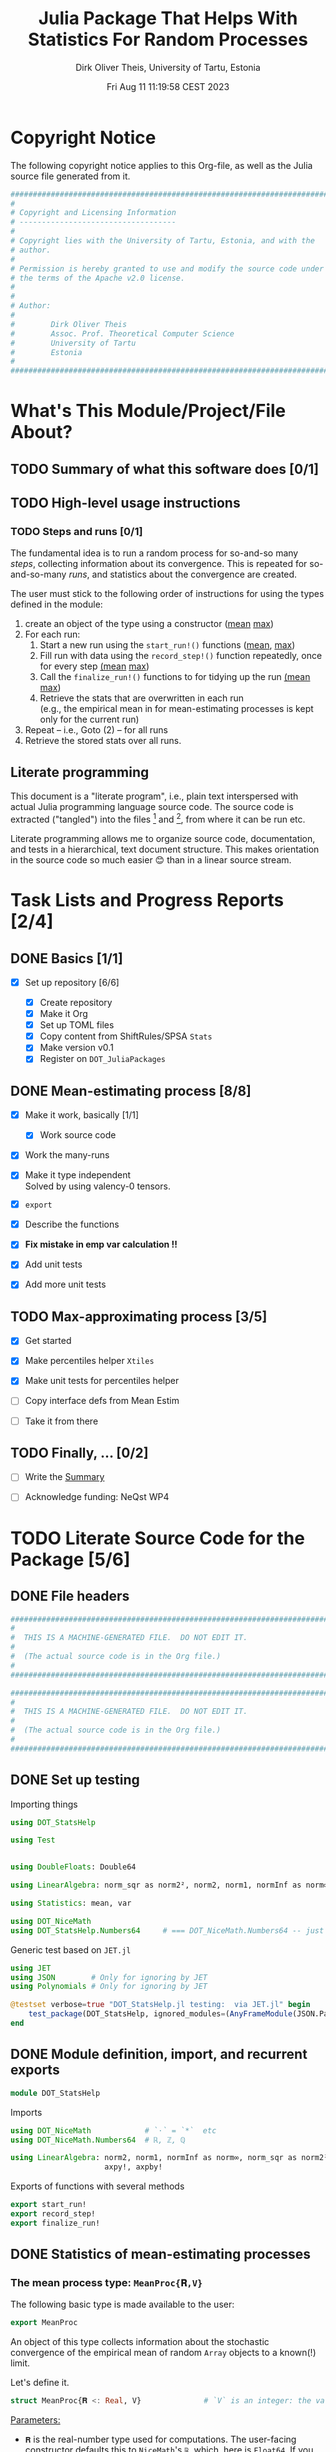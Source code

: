 #+TITLE:  Julia Package That Helps With Statistics For Random Processes
#+AUTHOR: Dirk Oliver Theis, University of Tartu, Estonia
#+EMAIL:  dotheis@ut.ee
#+DATE:   Fri Aug 11 11:19:58 CEST 2023

#+STARTUP: latexpreview
#+STARTUP: show3levels
#+BIBLIOGRAPHY: ../../DOT_LaTeX/dirks.bib
#+PROPERTY: header-args :eval never :comments link :exports code
#+SEQ_TODO: TODO IN-PRGR TSTNG BROKEN | DONE

* Copyright Notice

   The following copyright notice applies to this Org-file, as well as the Julia source file generated from it.

   #+BEGIN_SRC julia :tangle src/DOT_StatsHelp.jl
     #########################################################################
     #                                                                       #
     # Copyright and Licensing Information                                   #
     # -----------------------------------                                   #
     #                                                                       #
     # Copyright lies with the University of Tartu, Estonia, and with the    #
     # author.                                                               #
     #                                                                       #
     # Permission is hereby granted to use and modify the source code under  #
     # the terms of the Apache v2.0 license.                                 #
     #                                                                       #
     #                                                                       #
     # Author:                                                               #
     #                                                                       #
     #        Dirk Oliver Theis                                              #
     #        Assoc. Prof. Theoretical Computer Science                      #
     #        University of Tartu                                            #
     #        Estonia                                                        #
     #                                                                       #
     #########################################################################
   #+END_SRC


* What's This Module/Project/File About?
** TODO Summary of what this software does [0/1] <<summary>>
** TODO High-level usage instructions <<hl-usage>>
*** TODO Steps and runs [0/1]
     The fundamental idea is to run a random process for so-and-so many /steps/, collecting information about its
     convergence.  This is repeated for so-and-so-many /runs/, and statistics about the convergence are created.

     The user must stick to the following order of instructions for using the types defined in the module:

       1. create an object of the type using a constructor ([[mp-constructor][mean]] [[max-constructor][max]])
       2. For each run:
          1. Start a new run using the ~start_run!()~ functions ([[mp-start][mean]], [[max-start][max]])
          2. Fill run with data using the ~record_step!()~ function repeatedly, once for every step [[mp-start][(mean]] [[max-start][max]])
          3. Call the ~finalize_run!()~ functions to for tidying up the run [[mp-finalize][(mean]] [[max-finalize][max]])
          4. Retrieve the stats that are overwritten in each run \\
             (e.g., the empirical mean in for mean-estimating processes is kept only for the current run)
       3. Repeat -- i.e., Goto (2) --  for all runs
       4. Retrieve the stored stats over all runs.

** Literate programming

   This document is a "literate program", i.e., plain text interspersed with actual Julia programming language
   source code.  The source code is extracted ("tangled") into the files [fn:: ~src/DOT_StatsHelp.jl~] and [fn::
   ~tmp/runtests.jl~], from where it can be run etc.

   Literate programming allows me to organize source code, documentation, and tests in a hierarchical, text
   document structure.  This makes orientation in the source code so much easier 😊 than in a linear source stream.


* Task Lists and Progress Reports [2/4]
** DONE Basics [1/1]

     + [X] Set up repository [6/6]

       - [X] Create repository
       - [X] Make it Org
       - [X] Set up TOML files
       - [X] Copy content from ShiftRules/SPSA ~Stats~
       - [X] Make version v0.1
       - [X] Register on ~DOT_JuliaPackages~

** DONE Mean-estimating process [8/8]

     + [X] Make it work, basically [1/1]

       - [X] Work source code

     + [X] Work the many-runs

     + [X] Make it type independent \\
           Solved by using valency-0 tensors.

     + [X] ~export~

     + [X] Describe the functions

     + [X] *Fix mistake in emp var calculation !!*

     + [X] Add unit tests

     + [X] Add more unit tests

** TODO Max-approximating process [3/5]

     + [X] Get started
     + [X] Make percentiles helper ~Xtiles~
     + [X] Make unit tests for percentiles helper

     + [ ] Copy interface defs from Mean Estim
     + [ ] Take it from there

** TODO Finally, ... [0/2]

     + [ ] Write the [[summary][Summary]]

     + [ ] Acknowledge funding: NeQst WP4


* TODO Literate Source Code for the Package [5/6]

** DONE File headers

    #+BEGIN_SRC julia :tangle src/DOT_StatsHelp.jl
      ###########################################################################
      #                                                                         #
      #  THIS IS A MACHINE-GENERATED FILE.  DO NOT EDIT IT.                     #
      #                                                                         #
      #  (The actual source code is in the Org file.)                           #
      #                                                                         #
      ###########################################################################
    #+END_SRC

    #+BEGIN_SRC julia :tangle test/runtests.jl
      ###########################################################################
      #                                                                         #
      #  THIS IS A MACHINE-GENERATED FILE.  DO NOT EDIT IT.                     #
      #                                                                         #
      #  (The actual source code is in the Org file.)                           #
      #                                                                         #
      ###########################################################################
    #+END_SRC


** DONE Set up testing
**** Importing things
      #+BEGIN_SRC julia :tangle test/runtests.jl
        using DOT_StatsHelp

        using Test


        using DoubleFloats: Double64

        using LinearAlgebra: norm_sqr as norm2², norm2, norm1, normInf as norm∞

        using Statistics: mean, var

        using DOT_NiceMath
        using DOT_StatsHelp.Numbers64     # === DOT_NiceMath.Numbers64 -- just making sure we get the same!
      #+END_SRC

**** Generic test based on ~JET.jl~
    #+BEGIN_SRC julia :tangle test/runtests.jl
      using JET
      using JSON        # Only for ignoring by JET
      using Polynomials # Only for ignoring by JET

      @testset verbose=true "DOT_StatsHelp.jl testing:  via JET.jl" begin
          test_package(DOT_StatsHelp, ignored_modules=(AnyFrameModule(JSON.Parser),AnyFrameModule(Polynomials),) )
      end
    #+END_SRC


** DONE Module definition, import, and recurrent exports

    #+BEGIN_SRC julia :tangle src/DOT_StatsHelp.jl
      module DOT_StatsHelp
    #+END_SRC

    Imports

    #+BEGIN_SRC julia :tangle src/DOT_StatsHelp.jl
      using DOT_NiceMath            # `⋅` = `*`  etc
      using DOT_NiceMath.Numbers64  # ℝ, ℤ, ℚ

      using LinearAlgebra: norm2, norm1, normInf as norm∞, norm_sqr as norm2²,
                           axpy!, axpby!
    #+END_SRC

    Exports of functions with several methods

     #+BEGIN_SRC julia :tangle src/DOT_StatsHelp.jl
       export start_run!
       export record_step!
       export finalize_run!
     #+END_SRC


** DONE Statistics of mean-estimating processes
*** The mean process type: ~MeanProc{𝐑,V}~

     The following basic type is made available to the user:

     #+BEGIN_SRC julia :tangle src/DOT_StatsHelp.jl
       export MeanProc
     #+END_SRC

     An object of this type collects information about the stochastic convergence of the empirical mean of random
     ~Array~ objects to a known(!) limit.

    Let's define it.

     #+BEGIN_SRC julia :tangle src/DOT_StatsHelp.jl
       struct MeanProc{𝐑 <: Real, V}              # `V` is an integer: the valency of the tensor
     #+END_SRC

     _Parameters:_

     + ~𝐑~ is the real-number type used for computations.  The user-facing [[mp-constructor][constructor]] defaults this to
       ~NiceMath~'s ~ℝ~, which, here is ~Float64~.  If you are worried that cancellations affect the accuracy of
       the overall outcome, use something the package ~DoubleFloats~, or even, if you're patient, ~BigFloats~.

     + ~V~ is a non-negative integer that gives the valency of the tensors that are being averaged, i.e., ~V~ $=1$
       for a vectors, ~V~ $=2$ for matrices, etc.  With ~V~ $=0$ you get scalars.[fn:: Almost -- it's not the same
       type in Julia.]

**** Fields and inner constructor

      #+BEGIN_SRC julia :tangle src/DOT_StatsHelp.jl
            #            Input for run
            curr_true_μ  ::Array{ℝ, V} #                      size: dimension

            #            Output of run
            curr_emp_μ   ::Array{𝐑, V} #                      size: dimension

            #            Overall output
            err2²        ::Array{ℝ,2}  # 2-norm of tensor; \
            err1         ::Array{ℝ,2}  # 1-norm  ~          | size: `steps` ✕ `runs`
            err∞         ::Array{ℝ,2}  # ∞-norm  ~         /
            emp_var      ::Vector{𝐑}   #                      size: `runs`

            #             Work space
            ␣ws          ::Array{𝐑,V}  #                      size: dimension

            #             Counters
            𝐫            ::Ref{Int}    # index of current run (i.e., 0 ⪮ before first run)
            𝐬            ::Ref{Int}    # index of current step (i.e., 0 ⪮ before first step)

            #
            # Convenience constructor -- not for the user
            #
            function
            MeanProc{𝐑,V}(;
                       curr_true_μ ::Array{ℝ,V}, curr_emp_μ ::Array{𝐑,V}, emp_var ::Vector{𝐑},
                       err2² ::Array{ℝ,2}, err1 ::Array{ℝ,2}, err∞ ::Array{ℝ,2}, ␣ws ::Array{𝐑,V}) where{𝐑,V}
                new(curr_true_μ, curr_emp_μ, err2², err1, err∞, emp_var, ␣ws,
                    0,0)
            end
        end
      #+END_SRC

*** Usage

     The [[hl-usage][high-level usage instructios]] are above.  Note that the empirical mean of a run is not stored, it's
     overwritten by the next run.

     There are inquiry functions for retrieving the stats: In #4, user can retrieve:

       + The square error over the steps of the run, e.g.,           ~err2²(  mp ; run=9, step=27)~
       + The 1-norm of the error over the steps, e.g.,               ~err1(   mp ; run=9, step=27)~
       + The infty-norm of the error over the steps, e.g.,           ~err∞(   mp ; run=9, step=27)~
       + The empirical variance of the estimator for the run,, e.g., ~emp_var(mp ; run=9, step=27)~

       + For step 2.4, there's also the function:                    ~curr_emp_μ(mp)~

     The inquiry functions
     #+BEGIN_SRC julia :tangle src/DOT_StatsHelp.jl

       export err2², err1, err∞, emp_var, curr_emp_μ

     #+END_SRC
     are inconvenient for plotting and whatnot, where direct access to the matrices is better.  The implementations
     of the inquiry functions make clear how that works:

     #+BEGIN_SRC julia :tangle src/DOT_StatsHelp.jl
       err2²(  s ::MeanProc{𝐑,V}; run ::Int, step ::Int) where{𝐑,V} = ( @assert (1,1)≤(run,step)≤(s.𝐫[],s.𝐬[]); s.err2²[step,run] )
       err1(   s ::MeanProc{𝐑,V}; run ::Int, step ::Int) where{𝐑,V} = ( @assert (1,1)≤(run,step)≤(s.𝐫[],s.𝐬[]); s.err1[ step,run] )
       err∞(   s ::MeanProc{𝐑,V}; run ::Int, step ::Int) where{𝐑,V} = ( @assert (1,1)≤(run,step)≤(s.𝐫[],s.𝐬[]); s.err∞[ step,run] )
       emp_var(s ::MeanProc{𝐑,V}; run ::Int)             where{𝐑,V} = ( @assert 1    ≤run ≤ s.𝐫[]             ; s.emp_var[run]    )

       curr_emp_μ(s ::MeanProc{𝐑,V})                     where{𝐑,V} = ( @assert 1 ≤ s.𝐫[]                     ; s.curr_emp_μ      )
     #+END_SRC

     #+BEGIN_CENTER
     *Warning!*

     Don't forget that the empirical variance is only available after calling [[finalize][~finalize_run!()~]]
     #+END_CENTER

*** User-facing constructor for ~MeanProc~  <<mp-constructor>>

     The constructor takes the following arguments.

       + The dimension of the underlying tensors, e.g., ~()~ for valency-0 tensors;
       + The number of steps in each run;
       + The number of runs.

     #+BEGIN_SRC julia :tangle src/DOT_StatsHelp.jl
       function MeanProc(dimension ::NTuple{V,Int}
                         ;
                         steps :: Int,
                         runs  :: Int,
                         𝐑     :: Type{<:Real} = ℝ)  ::MeanProc     where{V}
     #+END_SRC
     #+BEGIN_SRC julia :tangle src/DOT_StatsHelp.jl
           curr_true_μ   = Array{ℝ,V}(undef, dimension )
           curr_emp_μ    = Array{𝐑,V}(undef, dimension )   ; curr_emp_μ   .= 𝐑(0)
           ␣ws           = Array{𝐑,V}(undef, dimension )

           err2²         = Array{ℝ,2}(undef, steps,runs)
           err1          = Array{ℝ,2}(undef, steps,runs)
           err∞          = Array{ℝ,2}(undef, steps,runs)
           emp_var       = Array{𝐑,1}(undef, runs)         ; emp_var .= 𝐑(0)

           s = MeanProc{𝐑,V}( ; curr_true_μ, curr_emp_μ,
                                err2², err1, err∞, emp_var,  ␣ws)
           ␣integrity_check(s)
           return s
       end
     #+END_SRC

*** Helper functions and integrity check

     The following helper functions are not exported, but can be used by the desperate user.

     _Info about sizes of arrays._

     #+BEGIN_SRC julia :tangle src/DOT_StatsHelp.jl
       valency(        s ::MeanProc{𝐑,V} ) where{𝐑,V}    = V
       dimension(      s ::MeanProc{𝐑,V} ) where{𝐑,V}    = size( s.curr_true_μ )
       numo_stepsruns( s ::MeanProc{𝐑,V} ) where{𝐑,V}    = size( s.err2²       )
       numo_steps(     s ::MeanProc{𝐑,V} ) where{𝐑,V}    = numo_stepsruns(s) |> first
       numo_runs(      s ::MeanProc{𝐑,V} ) where{𝐑,V}    = numo_stepsruns(s) |> last
     #+END_SRC

     _Data integrity check_ that throws an exception if there's a problem (otherwise returns nothing).

     #+BEGIN_SRC julia :tangle src/DOT_StatsHelp.jl
       function ␣integrity_check(s ::MeanProc{𝐑,V}) ::Nothing  where{𝐑,V}
     #+END_SRC

**** Implementation
      #+BEGIN_SRC julia :tangle src/DOT_StatsHelp.jl
            @assert size( s.curr_true_μ ) == dimension(s) == size( s.curr_emp_μ  )

            let steps  = numo_steps(s),
                runs   = numo_runs(s),
                dim    = dimension(s)

                @assert steps > 1
                @assert runs  ≥ 1

                @assert 0 ≤ s.𝐫[] ≤ runs
                @assert 0 ≤ s.𝐬[] ≤ steps
                @assert s.𝐫[] ≥ 1 || s.𝐬[] == 0

                @assert size(     s.err2²       ) == (steps,runs)
                @assert size(     s.err1        ) == (steps,runs)
                @assert size(     s.err∞        ) == (steps,runs)
                @assert size(     s.emp_var     ) == (runs,)

                @assert size(     s.␣ws         ) == dim
            end #^ let
            return nothing
        end
      #+END_SRC

*** Starting a new run: ~start_run!()~ <<mp-start>>

     When a new run starts, the true mean has to be recorded, the indices 𝐫 and 𝐬 for run and step, resp., have to
     be set up, and the empirical data has to be initialized.

     #+BEGIN_SRC julia :tangle src/DOT_StatsHelp.jl
       function start_run!(s      :: MeanProc{𝐑,V}
                           ;
                           true_μ :: Array{ℝ,V} ) ::Nothing  where{𝐑,V}
     #+END_SRC

**** Working with valency-0 tensors -- aka 0-dimensional arrays
     :PROPERTIES:
     :header-args: :tangle no :session JULIA-1 :eval yes :results output :exports both
     :END:

     The Julia function ~fill()~ can create a valency-0 tensor (0-dimensional array) from a scalar:

     #+BEGIN_SRC julia :tangle no
       a = fill( 3.141 )
     #+END_SRC

     #+RESULTS:
     : 0-dimensional Array{Float64, 0}:
     : 3.141

     #+BEGIN_SRC julia :tangle no
       typeof( a )
     #+END_SRC

     #+RESULTS:
     : Array{Float64, 0}

     #+BEGIN_SRC julia :tangle no
       a .- π
     #+END_SRC

     #+RESULTS:
     : -0.0005926535897931018

     #+BEGIN_SRC julia :tangle no
       a .-= π
     #+END_SRC

     #+RESULTS:
     : 0-dimensional Array{Float64, 0}:
     : -0.0005926535897931018

**** Implementation of ~start_run!()~
      #+BEGIN_SRC julia :tangle src/DOT_StatsHelp.jl
            ␣integrity_check(s)


            if    s.𝐫[] > 0         @assert s.𝐬[] == numo_steps(s)
            else                    @assert s.𝐬[] == 0               end

            s.𝐫[] += 1            ; @assert s.𝐫[] ≤ numo_runs(s)
            s.𝐬[]  = 0

            @assert size(true_μ) == dimension(s)

            let 𝐫 = s.𝐫[],
                𝐬 = s.𝐬[]

                s.curr_true_μ .= true_μ
                s.curr_emp_μ  .= 𝐑(0)
                s.emp_var[𝐫]   = 𝐑(0)

            end
            nothing;
        end #^ start_run!()
      #+END_SRC

*** Adding data of a step: ~record_step!()~ <<mp-record>>

     #+BEGIN_SRC julia :tangle src/DOT_StatsHelp.jl
       function record_step!(s ::MeanProc{𝐑,V}
                             ;
                             𝐸 ::Array{ℝ,V} ) ::Nothing  where{𝐑,V}
     #+END_SRC

**** Implementation
      #+BEGIN_SRC julia :tangle src/DOT_StatsHelp.jl
        ␣integrity_check(s)

        (;curr_true_μ, curr_emp_μ, err2², err1, err∞, emp_var, ␣ws) = s


        s.𝐬[] += 1            ; @assert s.𝐬[] ≤ numo_steps(s)

        let 𝐫     = s.𝐫[],
            𝐬     = s.𝐬[],
            steps = numo_steps(s)

            #
            # Note order between emp var and emp μ
            #
            # emp_var[𝐫]   = (𝐬-1) ⋅ emp_var[𝐫]  / 𝐬    +   (𝐬-1) ⋅ norm2²( curr_emp_μ - 𝐸 ) / 𝐬²
            # curr_emp_μ  .= (𝐬-1) ⋅ curr_emp_μ / 𝐬   +   𝐸 / 𝐬

            ␣ws         .= curr_emp_μ
            axpby!(-1/𝐬, 𝐸,  1/𝐬, ␣ws)
            emp_var[𝐫]   = (𝐬-1) ⋅ (   emp_var[𝐫]  / 𝐬    +   norm2²( ␣ws )   )
                          # will be corrected for bias in finalize_run!()

            axpby!( 1/𝐬, 𝐸, (𝐬-1)/𝐬, curr_emp_μ)

            #
            # Errors
            #
            ␣ws         .= curr_emp_μ - curr_true_μ

            err2²[𝐬,𝐫]   = norm2²(␣ws)
            err1[ 𝐬,𝐫]   = norm1(␣ws)
            err∞[ 𝐬,𝐫]   = norm∞(␣ws)
        end #^ let
        nothing;
        end #^ record_step!()
      #+END_SRC

*** Finalizing a run: ~finalize_run!()~ <<mp-finalize>>

     The ~finalize_run!()~ function must be called after all data points have been added.  It removes the bias
     from the empirical variance.

     #+BEGIN_SRC julia :tangle src/DOT_StatsHelp.jl
       function finalize_run!(s ::MeanProc{𝐑,V}) ::Nothing                  where{𝐑,V}
     #+END_SRC

**** Implementation
      #+BEGIN_SRC julia :tangle src/DOT_StatsHelp.jl
            ␣integrity_check(s)

            @assert s.𝐬[] == numo_steps(s)

            #
            # Un-bias empirical variance:
            #
            let 𝐫     = s.𝐫[],
                𝐬     = s.𝐬[]

                s.emp_var[ 𝐫 ] *= 𝐬 / 𝐑(𝐬-1)
            end
            nothing;
        end #^ finalize_run!()
      #+END_SRC

*** Tests for the mean process
**** Set up testset

      #+BEGIN_SRC julia :tangle test/runtests.jl
        @testset verbose=true "DOT_StatsHelp.jl testing: Test MeanProc{}" begin
      #+END_SRC

**** Test with valency 0

      #+BEGIN_SRC julia :tangle test/runtests.jl
        function test__meanestim_0(;runs=1:10,steps=2:4:20)
            for (curr_runs,curr_steps) in Iterators.product(runs,steps)

                data = 100*randn(curr_steps,curr_runs)

                mp = MeanProc( () ; steps=curr_steps, runs=curr_runs, 𝐑=Double64)

                for run = 1:curr_runs

                    start_run!(mp ; true_μ = fill(0.0) )

                    for step = 1:curr_steps
                        record_step!(mp ; 𝐸 = fill(data[step,run]) )
                        @test curr_emp_μ(mp)[]  ≈ mean( @view data[1:step,run] )
                    end
                    finalize_run!(mp)

                    @test emp_var(mp;run)         ≈ var(  @view data[:,run] )

                    for step=1:curr_steps
                        @test  err2²(mp;run,step) ≈ mean( data[1:step,run] ) |> abs²
                    end
                    @test all(
                        err1(mp;run,step)         ≈ mean( data[1:step,run] ) |> abs
                        for step=1:curr_steps
                    )
                    @test all(
                        err∞(mp;run,step)         ≈ mean( data[1:step,run] ) |> abs
                        for step=1:curr_steps
                    )

                end #^ for run

            end #^ for curr_...
        end #^ test__meanestim_0()
      #+END_SRC

      Run it:

      #+BEGIN_SRC julia :tangle test/runtests.jl
        @testset "Valency-0 tests" begin
            test__meanestim_0()
        end
      #+END_SRC

**** Test with valency 1

      #+BEGIN_SRC julia :tangle test/runtests.jl
        function test__meanestim_1(;runs=1:3:9,steps=2:5:12)
            for (curr_runs,curr_steps) in Iterators.product(runs,steps)

                dim  = 31

                data = [ randn(dim) for s=1:curr_steps, r=1:curr_runs ]

                mp = MeanProc( (dim,) ; steps=curr_steps, runs=curr_runs, 𝐑=Double64)

                for run = 1:curr_runs

                    start_run!(mp ; true_μ = zeros(31) )

                    for step = 1:curr_steps
                        record_step!(mp ; 𝐸 = data[step,run] )
                        @test curr_emp_μ(mp)  ≈ mean( @view data[1:step,run] )
                    end
                    finalize_run!(mp)

                    @test emp_var(mp;run)         ≈ var( @view data[:,run] ) |> norm1 # Julia `var` returns array

                    for step=1:curr_steps
                        @test  err2²(mp;run,step) ≈ mean( data[1:step,run] ) |> norm2²
                    end
                    @test all(
                        err1(mp;run,step)         ≈ mean( data[1:step,run] ) |> norm1
                        for step=1:curr_steps
                    )
                    @test all(
                        err∞(mp;run,step)         ≈ mean( data[1:step,run] ) |> norm∞
                        for step=1:curr_steps
                    )

                end #^ for run

            end #^ for curr_...
        end #^ test__meanestim_1()
      #+END_SRC

      Run it:

      #+BEGIN_SRC julia :tangle test/runtests.jl
        @testset "Valency-1 tests" begin
            test__meanestim_1()
        end
      #+END_SRC

**** Test with valency 2

      #+BEGIN_SRC julia :tangle test/runtests.jl
        function test__meanestim_2(;runs=1:3:9,steps=2:5:12)
            for (curr_runs,curr_steps) in Iterators.product(runs,steps)

                sz  = (7,13)

                data = [ randn(sz) for s=1:curr_steps, r=1:curr_runs ]

                mp = MeanProc( (sz) ; steps=curr_steps, runs=curr_runs, 𝐑=Double64)

                for run = 1:curr_runs

                    start_run!(mp ; true_μ = zeros(sz) )

                    for step = 1:curr_steps
                        record_step!(mp ; 𝐸 = data[step,run] )
                        @test curr_emp_μ(mp)  ≈ mean( @view data[1:step,run] )
                    end
                    finalize_run!(mp)

                    @test emp_var(mp;run)         ≈ var( @view data[:,run] ) |> norm1 # Julia `var` returns array

                    for step=1:curr_steps
                        @test  err2²(mp;run,step) ≈ mean( data[1:step,run] ) |> norm2²
                    end
                    @test all(
                        err1(mp;run,step)         ≈ mean( data[1:step,run] ) |> norm1
                        for step=1:curr_steps
                    )
                    @test all(
                        err∞(mp;run,step)         ≈ mean( data[1:step,run] ) |> norm∞
                        for step=1:curr_steps
                    )

                end #^ for run

            end #^ for curr_...
        end #^ test__meanestim_1()
      #+END_SRC

      Run it:

      #+BEGIN_SRC julia :tangle test/runtests.jl
        @testset "Valency-2 tests" begin
            test__meanestim_2()
        end
      #+END_SRC

**** End of testset

      #+BEGIN_SRC julia :tangle test/runtests.jl
        end #^ testset
      #+END_SRC


** IN-PRGR Statistics of max-approximating processes [0/9]
*** TSTNG Helper-functions for percentiles
**** Description

      The ~␣xtiles_count!()~ counts percentiles: A call to the function [[␣xtiles_count!()][~␣xtiles_count!()~]] then registers a data
      point by increasing the frequency for the interval $\left]\pi_{\ell-1},\pi_\ell\right]$ out of
      $\ell=1,\dots,L$ to which it belongs (where $\pi_0 := 0$).

      We require that 1 is in the set of percentiles (but 0 isn't).

      This is how to use it.
      + make a percentiles tuple using the function [[␣xtiles_make()][~␣xtiles_make()~]]
      + initialize the frequency vector with zeros
      + repeatedly call  [[␣xtiles_count!()][~␣xtiles_count!()~]], for every data point -- which must be in [0,1]
      + the frequency vector will contain the percentiles.

      Here's a pseudo-example:

      #+BEGIN_SRC julia :tangle no
        𝝅     = ␣xtiles_make( [0.5, 0.8,0.9,0.99, 0.999, 1.0])  # 1 ∈ 𝝅  is required!!
        freqs = zeros(ℝ, length(𝝅))
        for j = 1:runs
            pⱼ = gimme_data_point(j)
            ␣xtiles_count!(freqs, 𝝅 ; pⱼ , Δ=1/runs)
        end
      #+END_SRC


      ~freq[ℓ]~ is the frequency of the data points in the interval
      #+BEGIN_CENTER
                        \[
                        \left] \pi_{\ell-1} , \pi_{\ell} \right]
                        \]
      #+END_CENTER
      but with $\pi_{0} := 0$.

      We require that 1 is in the set of percentiles (but 0 isn't).

**** Create percentiles tuple list

      /We require that 1 is in the set of percentiles!/

      #+NAME: ␣xtiles_make()
      #+BEGIN_SRC julia :tangle src/DOT_StatsHelp.jl
        function ␣xtiles_make(_𝝅) ::Tuple
            𝝅 = collect(_𝝅)
            sort!(𝝅)

            @assert allunique( 𝝅 )
            @assert 0.0 < 𝝅[1] ≤ 𝝅[end] == 1.0

            L = length(𝝅) # just saying...
            return (𝝅...,)
        end
      #+END_SRC

**** Store a percentage

      #+NAME: ␣xtiles_count!()
      #+BEGIN_SRC julia :tangle src/DOT_StatsHelp.jl
        function ␣xtiles_count!(freqs ::AbstractArray{ℝ},
                                𝝅     ::NTuple{L,ℝ}
                                ;
                                p     ::ℝ,
                                Δ     ::ℝ                 )::NamedTuple    where{L}
            @assert 0-1e-50 ≤ p
            @assert           p ≤ 1+1e-30
            @assert L == length(freqs)

            ℓ = 1
            while ℓ ≤ L   &&   𝝅[ℓ] < p
                ℓ += 1
            end
            ℓ = min(ℓ,L)                  # in case of rounding errors near 1.0

            freqs[ ℓ ] += Δ

            return ( ℓ=ℓ,  lo=get(𝝅,ℓ-1,0.0), hi=𝝅[ℓ] )
        end
      #+END_SRC

**** Let's test it!
***** Main testing function

      #+BEGIN_SRC julia :tangle test/runtests.jl
        function test__xtiles()

            function some_tests__interior(_𝝅)
                L     = length(_𝝅)
                m     = 16
                N     = m⋅L
                𝝅     = DOT_StatsHelp.␣xtiles_make(_𝝅)
                freqs = zeros(ℝ,L)

                for ℓ = 1 : L
                    lo = get(𝝅,ℓ-1,   0.0)
                    hi =     𝝅[ℓ  ]
                    @test lo < hi || (lo==hi && ℓ==L)
                    for j = 1:m
                        p =  lo + (hi-lo)⋅rand()
                        iv = DOT_StatsHelp.␣xtiles_count!(freqs,𝝅 ; p, Δ=1/N)
                        @test iv.lo < p ≤ iv.hi
                    end
                end

                @test sum(freqs) ≈ 1
                for ℓ = 1:L
                    @test freqs[ℓ] ≈ m/N
                end
            end

            function some_tests__boundary(_𝝅)
                L     = length(_𝝅)
                m     = 16
                N     = m⋅L
                𝝅     = DOT_StatsHelp.␣xtiles_make(_𝝅)
                freqs = zeros(ℝ,L)

                for j = 1:m
                    for ℓ = 1:L
                        lo = get(𝝅,ℓ-1,   0.0)
                        hi =     𝝅[ℓ  ]
                        @test lo < hi || (lo==hi && ℓ==L)
                        DOT_StatsHelp.␣xtiles_count!(freqs,𝝅 ; p=hi, Δ=1/N)
                    end
                end

                @test sum(freqs) ≈ 1
                for ℓ = 1:L
                    @test freqs[ℓ] ≈ m/N
                end
            end

            for L = 1:10
                𝝅 = [ rand(L-1)
                      1.0       ]
                some_tests__interior(𝝅)
                some_tests__boundary(𝝅)
            end
        end #^ test__Xtiles()
      #+END_SRC

***** Call the testing function
      #+BEGIN_SRC julia :tangle test/runtests.jl
        @testset verbose=true "DOT_StatsHelp.jl testing: Test Xtiles helper" begin
            test__xtiles()
        end
      #+END_SRC

*** TSTNG The max-approx process type: ~MaxProc{L}~

     The following basic type is made available to the user:

     #+BEGIN_SRC julia :tangle src/DOT_StatsHelp.jl
       export MaxProc
     #+END_SRC

     An object of this type collects information about the stochastic convergence of the maximum of random numbers
     to a known(!) limit.

     #+BEGIN_SRC julia :tangle src/DOT_StatsHelp.jl
       mutable struct MaxProc{L}
           # consts
           const 𝝅         ::NTuple{L,ℝ}   # percentile numbers, sorted increasingly (last one must be 1.0)
           const freqs     ::Array{ℝ,2}    #
           const steps     ::Int
           const runs      ::Int

           # mutables
           true_max  ::ℝ
           curr_max  ::ℝ
           𝐫         ::Int    # index of current run (i.e., 0 ⪮ before first run)
           𝐬         ::Int    # index of current step (i.e., 0 ⪮ before first step)
       end
      #+END_SRC

      ~freqs[s,:]~ is the vector of frequencies of the percentiles in ~𝝅~, empirically over all data points given
      so far.

*** TODO Usage
*** TSTNG User-facing constructor for ~MaxApprox~ <<max-constructor>>

     #+BEGIN_SRC julia :tangle src/DOT_StatsHelp.jl
       function MaxProc(_𝝅
                        ;
                        steps :: Int,
                        runs  :: Int )  ::MaxProc
     #+END_SRC

     About the arguments

     + ~_𝝅~ must be a list (array, tuple, generator, ...) or percentiles, as type-~ℝ~ numbers in $\left]0,1\right]$.  *It
       must include 1=100%,* but it must not include 0.

**** Implementation

      #+BEGIN_SRC julia :tangle src/DOT_StatsHelp.jl
            𝝅     = ␣xtiles_make(_𝝅)
            L     = length(𝝅)
            freqs = Array{ℝ,2}(undef,steps,L)
            s     = MaxProc{L}(𝝅, freqs, steps, runs, Inf, Inf, 0,0)
            ␣integrity_check(s)
            return s
        end
      #+END_SRC

*** TSTNG Helper functions and integrity check
     #+BEGIN_SRC julia :tangle src/DOT_StatsHelp.jl
       numo_stepsruns( s ::MaxProc{L} ) where{L}    = ( numo_steps(s) , numo_runs(s) )
       numo_steps(     s ::MaxProc{L} ) where{L}    = s.steps
       numo_runs(      s ::MaxProc{L} ) where{L}    = s.runs
      #+END_SRC

     #+BEGIN_SRC julia :tangle src/DOT_StatsHelp.jl
       function ␣integrity_check(s ::MaxProc{L}) ::Nothing where{L}
           @assert L           == length(s.𝝅)  "Crazy bug!!"
           @assert 0 < s.𝝅[1] < s.𝝅[end] == 1.0
           @assert (L,s.steps) == size(s.freqs)
           @assert s.steps     == numo_steps(s)
           @assert s.runs      == numo_runs(s)
           @assert s.steps ≥ 1
           @assert s.runs  ≥ 1

           @assert 0 ≤ s.𝐬 ≤ s.steps
           @assert 0 ≤ s.𝐫 ≤ s.runs
           @assert s.𝐫 ≥ 1 || s.𝐬 == 0

           @assert s.curr_max ≤ s.true_max

           nothing;
       end
     #+END_SRC

*** TSTNG Starting a new run: ~start_run!()~ <<max-start>>

     When a new run starts, the true mean has to be recorded, the indices 𝐫 and 𝐬 for run and step, resp., have to
     be set up, and the empirical data has to be initialized.

     #+BEGIN_SRC julia :tangle src/DOT_StatsHelp.jl
       function start_run!(s        :: MaxProc{L}
                           ;
                           true_max :: ℝ            ) ::Nothing  where{L}
           ␣integrity_check(s)

           if    s.𝐫 > 0           @assert s.𝐬 == numo_steps(s)
           else                    @assert s.𝐬 == 0               end

           s.𝐫 += 1              ; @assert s.𝐫 ≤ numo_runs(s)
           s.𝐬  = 0

           s.true_max = true_max
           s.curr_max = -Inf

           nothing;
       end
     #+END_SRC

*** TSTNG Adding data of a step: ~record_step!()~ <<max-record>>

     #+BEGIN_SRC julia :tangle src/DOT_StatsHelp.jl
       function record_step!(s ::MaxProc{L}
                             ;
                             𝐸 ::ℝ            ) ::Union{ℝ,Nothing}     where{L}
           ␣integrity_check(s)

           @assert 0 ≤ 𝐸 ≤ s.true_max

           (;runs,true_max,𝝅,freqs) = s

           new_max ::Bool = false
           if 𝐸 > s.curr_max
               s.curr_max = 𝐸
               new_max    = true
           end

           s.𝐬        += 1            ; @assert s.𝐬 ≤ numo_steps(s)
           freqsₛ    =  @view freqs[:,s.𝐬]
           (;ℓ,lo,hi) =  ␣xtiles_count!(freqsₛ, 𝝅
                                       ; p = s.curr_max / true_max,  Δ=1/runs)

           if new_max
               @info "New max: $𝐸; ℓ=$ℓ, lo=$lo, hi=$hi"
               return lo
           end
           nothing;
       end #^ record_step!()
     #+END_SRC

*** TSTNG Finalizing a run: ~finalize_run!()~ <<max-finalize>>

     #+BEGIN_SRC julia :tangle src/DOT_StatsHelp.jl
       function finalize_run!(s ::MaxProc{L}) ::Nothing         where{L}
           ␣integrity_check(s)

           @assert s.𝐬 == numo_steps(s)
           @assert 0 ≤ s.curr_max

           nothing; # ... else needs to be done
       end #^ finalize_run!()
     #+END_SRC

*** TODO Tests for the max process


** DONE End of module

    #+BEGIN_SRC julia :tangle src/DOT_StatsHelp.jl
      end #^ module SPSA_Shift
    #+END_SRC

    That's it!



* End of the Org File

I'm saying good-bye with some well-meant file-local Emacs variables!

# Local Variables:
# fill-column: 115
# End:
